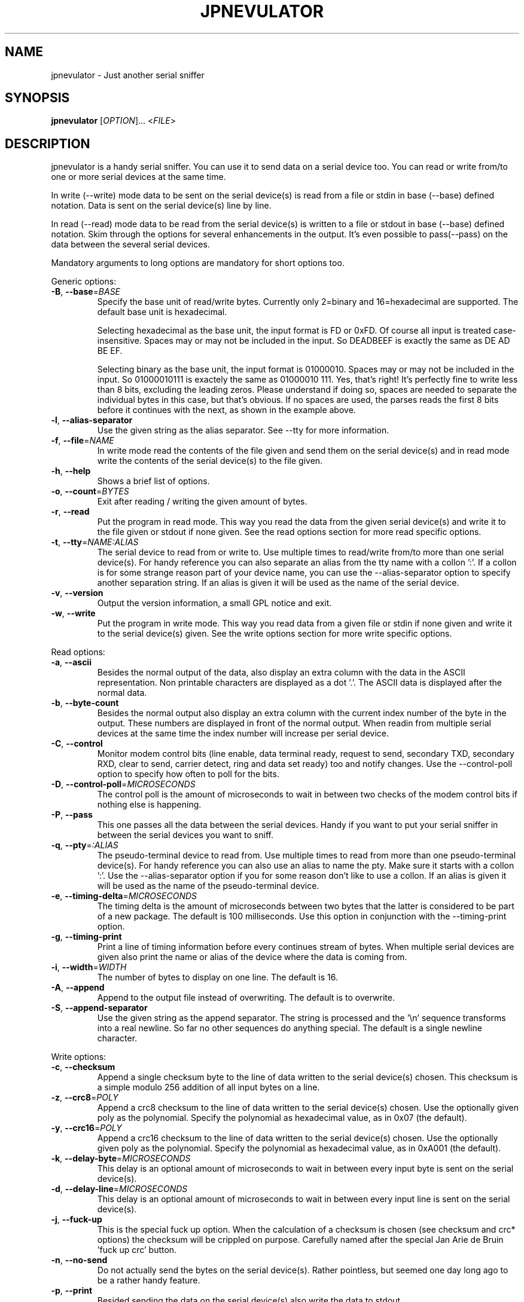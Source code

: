 .TH JPNEVULATOR "1" "July 2020" "jpnevulator 2.3.6" "User Commands"
.SH NAME
jpnevulator \- Just another serial sniffer
.SH SYNOPSIS
.B jpnevulator
[\fIOPTION\fR]... <\fIFILE\fR>
.SH DESCRIPTION
.PP
jpnevulator is a handy serial sniffer. You can use it to send data on
a serial device too. You can read or write from/to one or more serial
devices at the same time.
.PP
In write (\-\-write) mode data to be sent on the serial device(s) is
read from a file or stdin in base (\-\-base) defined notation. Data
is sent on the serial device(s) line by line.
.PP
In read (\-\-read) mode data to be read from the serial device(s) is
written to a file or stdout in base (\-\-base) defined notation. Skim
through the options for several enhancements in the output. It's even
possible to pass(\-\-pass) on the data between the several serial devices.
.PP
Mandatory arguments to long options are mandatory for short options too.
.PP
Generic options:
.TP
\fB\-B\fR, \fB\-\-base\fR=\fIBASE\fR
Specify the base unit of read/write bytes. Currently only 2=binary and 16=hexadecimal
are supported. The default base unit is hexadecimal.

Selecting hexadecimal as the base unit, the input format is FD or 0xFD. Of
course all input is treated case-insensitive. Spaces may or may not be included
in the input. So DEADBEEF is exactly the same as DE AD   BE  EF.

Selecting binary as the base unit, the input format is 01000010. Spaces may or
may not be included in the input. So 01000010111 is exactely the same as
01000010 111. Yes, that's right! It's perfectly fine to write less than 8 bits,
excluding the leading zeros. Please understand if doing so, spaces are needed
to separate the individual bytes in this case, but that's obvious. If no spaces
are used, the parses reads the first 8 bits before it continues with the next, as
shown in the example above.
.TP
\fB\-l\fR, \fB\-\-alias\-separator\fR
Use the given string as the alias separator. See \-\-tty for more information.
.TP
\fB\-f\fR, \fB\-\-file\fR=\fINAME\fR
In write mode read the contents of the file given and send them on the serial
device(s) and in read mode write the contents of the serial device(s) to the
file given.
.TP
\fB\-h\fR, \fB\-\-help\fR
Shows a brief list of options.
.TP
\fB\-o\fR, \fB\-\-count\fR=\fIBYTES\fR
Exit after reading / writing the given amount of bytes.
.TP
\fB\-r\fR, \fB\-\-read\fR
Put the program in read mode. This way you read the data from the given
serial device(s) and write it to the file given or stdout if none given.
See the read options section for more read specific options.
.TP
\fB\-t\fR, \fB\-\-tty\fR=\fINAME:ALIAS\fR
The serial device to read from or write to. Use multiple times to read/write
from/to more than one serial device(s). For handy reference you can also
separate an alias from the tty name with a collon ':'. If a collon is for
some strange reason part of your device name, you can use the \-\-alias\-separator
option to specify another separation string. If an alias is given it will be
used as the name of the serial device.
.TP
\fB\-v\fR, \fB\-\-version\fR
Output the version information, a small GPL notice and exit.
.TP
\fB\-w\fR, \fB\-\-write\fR
Put the program in write mode. This way you read data from a given file or
stdin if none given and write it to the serial device(s) given. See the write
options section for more write specific options.
.PP
Read options:
.TP
\fB\-a\fR, \fB\-\-ascii\fR
Besides the normal output of the data, also display an extra column with the data
in the ASCII representation. Non printable characters are displayed as a dot '.'.
The ASCII data is displayed after the normal data.
.TP
\fB\-b\fR, \fB\-\-byte\-count\fR
Besides the normal output also display an extra column with the current
index number of the byte in the output. These numbers are displayed in front
of the normal output. When readin from multiple serial devices at the same
time the index number will increase per serial device.
.TP
\fB\-C\fR, \fB\-\-control\fR
Monitor modem control bits (line enable, data terminal ready, request to send,
secondary TXD, secondary RXD, clear to send, carrier detect, ring and data
set ready) too and notify changes. Use the \-\-control\-poll option to specify
how often to poll for the bits.
.TP
\fB\-D\fR, \fB\-\-control\-poll\fR=\fIMICROSECONDS\fR
The control poll is the amount of microseconds to wait in between two checks
of the modem control bits if nothing else is happening.
.TP
\fB\-P\fR, \fB\-\-pass\fR
This one passes all the data between the serial devices. Handy if you want to
put your serial sniffer in between the serial devices you want to sniff.
.TP
\fB\-q\fR, \fB\-\-pty\fR=\fI:ALIAS\fR
The pseudo-terminal device to read from. Use multiple times to read from more
than one pseudo-terminal device(s). For handy reference you can also use an
alias to name the pty. Make sure it starts with a collon ':'. Use the
\-\-alias\-separator option if you for some reason don't like to use a collon.
If an alias is given it will be used as the name of the pseudo-terminal device.
.TP
\fB\-e\fR, \fB\-\-timing\-delta\fR=\fIMICROSECONDS\fR
The timing delta is the amount of microseconds between two bytes that the latter
is considered to be part of a new package. The default is 100 milliseconds. Use
this option in conjunction with the \-\-timing\-print option.
.TP
\fB\-g\fR, \fB\-\-timing\-print\fR
Print a line of timing information before every continues stream of bytes. When
multiple serial devices are given also print the name or alias of the device
where the data is coming from.
.TP
\fB\-i\fR, \fB\-\-width\fR=\fIWIDTH\fR
The number of bytes to display on one line. The default is 16.
.TP
\fB\-A\fR, \fB\-\-append\fR
Append to the output file instead of overwriting. The default is to overwrite.
.TP
\fB\-S\fR, \fB\-\-append\-separator\fR
Use the given string as the append separator. The string is processed and
the '\\n' sequence transforms into a real newline. So far no other sequences
do anything special. The default is a single newline character.
.PP
Write options:
.TP
\fB\-c\fR, \fB\-\-checksum\fR
Append a single checksum byte to the line of data written to the serial
device(s) chosen. This checksum is a simple modulo 256 addition of all input
bytes on a line.
.TP
\fB\-z\fR, \fB\-\-crc8\fR=\fIPOLY\fR
Append a crc8 checksum to the line of data written to the serial device(s) chosen.
Use the optionally given poly as the polynomial. Specify the polynomial as hexadecimal
value, as in 0x07 (the default).
.TP
\fB\-y\fR, \fB\-\-crc16\fR=\fIPOLY\fR
Append a crc16 checksum to the line of data written to the serial device(s) chosen.
Use the optionally given poly as the polynomial. Specify the polynomial as hexadecimal
value, as in 0xA001 (the default).
.TP
\fB\-k\fR, \fB\-\-delay\-byte\fR=\fIMICROSECONDS\fR
This delay is an optional amount of microseconds to wait in between every input
byte is sent on the serial device(s).
.TP
\fB\-d\fR, \fB\-\-delay\-line\fR=\fIMICROSECONDS\fR
This delay is an optional amount of microseconds to wait in between every input
line is sent on the serial device(s).
.TP
\fB\-j\fR, \fB\-\-fuck\-up\fR
This is the special fuck up option. When the calculation of a checksum is chosen
(see checksum and crc* options) the checksum will be crippled on purpose. Carefully
named after the special Jan Arie de Bruin 'fuck up crc' button.
.TP
\fB\-n\fR, \fB\-\-no\-send\fR
Do not actually send the bytes on the serial device(s). Rather pointless, but seemed
one day long ago to be a rather handy feature.
.TP
\fB\-p\fR, \fB\-\-print\fR
Besided sending the data on the serial device(s) also write the data to stdout.
.TP
\fB\-s\fR, \fB\-\-size\fR=\fISIZE\fR
The maximum number of bytes per line to send on the serial device(s). The default
is 22, coming from back in the Cham2 days of the program.
.SH DIAGNOSTICS
Normally, exit status is 0 if the program did run with no problem whatsoever. If
the exit status is not equal to 0 an error message is printed on stderr which should
help you solve the problem.
.SH BUGS
.PP
\fBOrder of bytes broke when reading several tty devices at once\fR
.PP
The display of incoming bytes can be broke if you use multiple tty devices to
read from. At the moment I do not have a solution for this problem. Since I use
select() to watch the several tty devices and after the select() I have to
read() them one by one, I can not completely 100% display which bytes came after
which on different tty devices. Take the example below:
.PP
.RS
.nf
.sp .5
$ jpnevulator \-\-ascii \-\-timing\-print \-\-tty /dev/ttyS0 \-\-tty /dev/ttyUSB0 \-\-read
2006-05-30 13:23:49.461075: /dev/ttyS0
00 00 05 3B 0D 00 00 05                         ...;....
2006-05-30 13:23:49.461113: /dev/ttyUSB0
00 05 3B 0D 00 00 05 3B 0D                      ..;....;.
2006-05-30 13:23:49.473074: /dev/ttyS0
3B 0D 00 00 05 3B 0D                            ;....;.
2006-05-30 13:23:49.473105: /dev/ttyUSB0
00 12 05 06 39 00 12 05 06 39 1F 00 22 80 00 0E ....9....9.."...
$
.sp .5
.fi
.RE
.PP
And now see the order in which things really got sent on the line:
.PP
.RS
.nf
.sp .5
/dev/ttyS0:
00 00 05 3B 0D
/dev/ttyUSB0:
00 00 05 3B 0D
/dev/ttyS0:
00 00 05 3B 0D
/dev/ttyUSB0:
00 00 05 3B 0D
/dev/ttyS0:
00 00 05 3B 0D
/dev/ttyUSB0:
00 00 05 3B 0D 00 12 05 06 39 00 12 05 06 39 ...
.sp .5
.fi
.RE
.PP
As you can see /dev/ttyUSB0 receives the echo of all things sent by /dev/ttyS0.
This is exactly what happens. But since there does exist a small time between
the select() who is happy expressing something is available and the read() who
does get the available data, some extra data will be available. I have no idea
on how I can use high level system call like select() and read() and be still
able to put the bytes in the correct order. Anyone an idea?
.SH AUTHOR
Written by Freddy Spierenburg.
.SH "REPORTING BUGS"
Report bugs to <freddy@snarl.nl>.
.SH COPYRIGHT
Copyright \(co 2006-2020 Freddy Spierenburg
